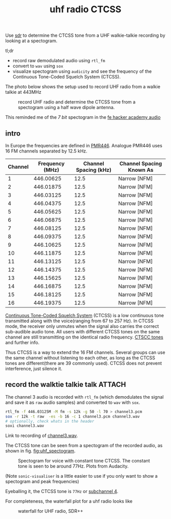 :PROPERTIES:
:ID:       8bc62c1e-9a19-4bce-9379-b09e572c6e40
:DIR:      ../.attach/uhf-radio
:END:
#+title: uhf radio CTCSS

#+HUGO_SECTION: post
#+filetags: sdr spectogram rf
#+hugo_categories: it
#+hugo_auto_set_lastmod: t
#+hugo_publishdate: 2025-06-20
#+hugo_bundle: uhf-radio-ctccs
#+export_file_name: index


Use [[id:9a61aa06-a5cb-414d-9e32-b837c2d9227b][sdr]] to determine the CTCSS tone from a UHF walkie-talkie recording by looking at a spectogram.

#+hugo: more

tl;dr

- record raw demodulated audio using =rtl_fm=
- convert to =wav= using =sox=
- visualize spectogram using =audicity= and see the frequency of the Continuous Tone-Coded Squelch System (CTCSS).

The photo below shows the setup used to record UHF radio from a walkie talkie at 443MHz
#+CAPTION: record UHF radio and determine the CTCSS tone from a spectogram using a half wave dipole antenna.
[[attachment:laptop-setup-sdr.jpg]]

This reminded me of the /7 bit/ spectogram in the [[id:9f5994b5-814e-4a44-9b45-4736c67d041d][fe hacker academy audio]]
** intro

In Europe the frequencies are defined in [[https://en.wikipedia.org/wiki/PMR446][PMR446]]. Analogue PMR446 uses 16 FM channels separated by 12.5 kHz.

| Channel | Frequency (MHz) | Channel Spacing (kHz) | Channel Spacing Known As |
|---------+-----------------+-----------------------+--------------------------|
|       1 |       446.00625 |                  12.5 | Narrow [NFM]             |
|       2 |       446.01875 |                  12.5 | Narrow [NFM]             |
|       3 |       446.03125 |                  12.5 | Narrow [NFM]             |
|       4 |       446.04375 |                  12.5 | Narrow [NFM]             |
|       5 |       446.05625 |                  12.5 | Narrow [NFM]             |
|       6 |       446.06875 |                  12.5 | Narrow [NFM]             |
|       7 |       446.08125 |                  12.5 | Narrow [NFM]             |
|       8 |       446.09375 |                  12.5 | Narrow [NFM]             |
|       9 |       446.10625 |                  12.5 | Narrow [NFM]             |
|      10 |       446.11875 |                  12.5 | Narrow [NFM]             |
|      11 |       446.13125 |                  12.5 | Narrow [NFM]             |
|      12 |       446.14375 |                  12.5 | Narrow [NFM]             |
|      13 |       446.15625 |                  12.5 | Narrow [NFM]             |
|      14 |       446.16875 |                  12.5 | Narrow [NFM]             |
|      15 |       446.18125 |                  12.5 | Narrow [NFM]             |
|      16 |       446.19375 |                  12.5 | Narrow [NFM]             |

[[https://en.wikipedia.org/wiki/Continuous_Tone-Coded_Squelch_System][Continuous Tone-Coded Squelch System]] (CTCSS) is a low continuous tone transmitted along with the voice(ranging from 67 to 257 Hz). In CTCSS mode, the receiver only unmutes when the signal also carries the correct sub-audible audio tone. All users with different CTCSS tones on the same channel are still transmitting on the identical radio frequency. [[https://www.sigidwiki.com/wiki/CTCSS#Additional_Images][CTSCC tones]] and further info.

Thus CTCSS is a way to extend the 16 FM channels. Several groups can use the same channel without listening to each other, as long as the CTCSS tones are different(there are 39 commonly used). CTCSS does not prevent interference, just silence it.

** record the walktie talkie talk :ATTACH:

The channel 3 audio is recorded with ~rtl_fm~ (which demodulates the signal and save it as ~raw~ audio samples) and converted to ~wav~ with ~sox~.
#+begin_src sh
rtl_fm -f 446.03125M -M fm -s 12k -g 50 -l 70 > channel3.pcm
sox -r 12k -t raw  -es -b 16 -c 1 channel3.pcm channel3.wav
# optionally, check whats in the header
soxi channel3.wav
#+end_src
Link to recording of [[attachment:channel3.wav][channel3.wav]].

The CTCSS tone can be seen from a spectogram of the recorded audio, as shown in fig. [[fig:uhf_spectogram]].

#+NAME: fig:uhf_spectogram
#+CAPTION: Spectogram for voice with constant tone CTCSS. The constant tone is seen to be around 77Hz. Plots from Audacity.
[[attachment:channel3_spectrum.png]]

(Note =sonic-visualiser= is a little easier to use if you only want to show a spectogram and peak frequencies)

Eyeballing it, the CTCSS tone is =77Hz= or [[https://en.wikipedia.org/wiki/Continuous_Tone-Coded_Squelch_System#List_of_tones][subchannel 4]].


For completeness, the waterfall plot for a uhf radio looks like
#+NAME: fig:uhf_waterfall
#+CAPTION: waterfall for UHF radio, SDR++
[[attachment:channel3_waterfall2.png]]
